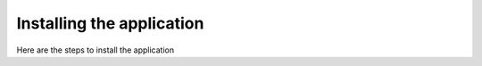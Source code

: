 Installing the application
==========================

Here are the steps to install the application